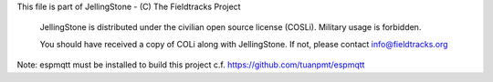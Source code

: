 This file is part of JellingStone - (C) The Fieldtracks Project

    JellingStone is distributed under the civilian open source license (COSLi).
    Military usage is forbidden.

    You should have received a copy of COLi along with JellingStone.
    If not, please contact info@fieldtracks.org

Note: espmqtt must be installed to build this project c.f. https://github.com/tuanpmt/espmqtt
